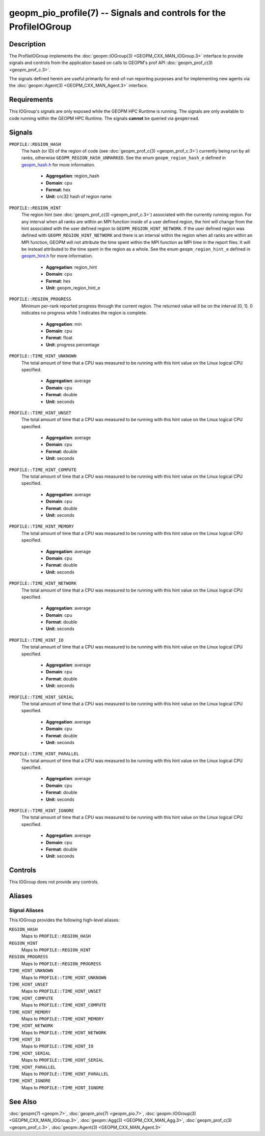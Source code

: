 geopm_pio_profile(7) -- Signals and controls for the ProfileIOGroup
===================================================================================

Description
-----------

The ProfileIOGroup implements the :doc:`geopm::IOGroup(3)
<GEOPM_CXX_MAN_IOGroup.3>` interface to provide signals and controls from
the application based on calls to GEOPM's prof API :doc:`geopm_prof_c(3)
<geopm_prof_c.3>`.

The signals defined herein are useful primarily for end-of-run reporting
purposes and for implementing new agents via the :doc:`geopm::Agent(3)
<GEOPM_CXX_MAN_Agent.3>` interface.

Requirements
------------
This IOGroup's signals are only exposed while the GEOPM HPC Runtime is running.
The signals are only available to code running within the GEOPM HPC Runtime.
The signals **cannot** be queried via ``geopmread``.

Signals
-------

``PROFILE::REGION_HASH``
    The hash (or ID) of the region of code (see :doc:`geopm_prof_c(3)
    <geopm_prof_c.3>`) currently being run by all ranks, otherwise
    ``GEOPM_REGION_HASH_UNMARKED``.  See the enum ``geopm_region_hash_e``
    defined in `geopm_hash.h
    <https://github.com/geopm/geopm/blob/dev/service/src/geopm_hash.h>`_ for
    more information.

      * **Aggregation**: region_hash
      * **Domain**: cpu
      * **Format**: hex
      * **Unit**: crc32 hash of region name

``PROFILE::REGION_HINT``
    The region hint (see :doc:`geopm_prof_c(3) <geopm_prof_c.3>`) associated
    with the currently running region.  For any interval when all ranks are
    within an MPI function inside of a user defined region, the hint will
    change from the hint associated with the user defined region to
    ``GEOPM_REGION_HINT_NETWORK``.  If the user defined region was defined with
    ``GEOPM_REGION_HINT_NETWORK`` and there is an interval within the region
    when all ranks are within an MPI function, GEOPM will not attribute the
    time spent within the MPI function as MPI time in the report files.  It
    will be instead attributed to the time spent in the region as a whole.  See
    the enum ``geopm_region_hint_e`` defined in `geopm_hint.h
    <https://github.com/geopm/geopm/blob/dev/service/src/geopm_hint.h>`_ for
    more information.

      * **Aggregation**: region_hint
      * **Domain**: cpu
      * **Format**: hex
      * **Unit**: geopm_region_hint_e

``PROFILE::REGION_PROGRESS``
    Minimum per-rank reported progress through the current region.  The
    returned value will be on the interval [0, 1].  0 indicates no progress
    while 1 indicates the region is complete.

      * **Aggregation**: min
      * **Domain**: cpu
      * **Format**: float
      * **Unit**: progress percentage

``PROFILE::TIME_HINT_UNKNOWN``
    The total amount of time that a CPU was measured to be running with this
    hint value on the Linux logical CPU specified.

      * **Aggregation**: average
      * **Domain**: cpu
      * **Format**: double
      * **Unit**: seconds

``PROFILE::TIME_HINT_UNSET``
    The total amount of time that a CPU was measured to be running with this
    hint value on the Linux logical CPU specified.

      * **Aggregation**: average
      * **Domain**: cpu
      * **Format**: double
      * **Unit**: seconds

``PROFILE::TIME_HINT_COMPUTE``
    The total amount of time that a CPU was measured to be running with this
    hint value on the Linux logical CPU specified.

      * **Aggregation**: average
      * **Domain**: cpu
      * **Format**: double
      * **Unit**: seconds

``PROFILE::TIME_HINT_MEMORY``
    The total amount of time that a CPU was measured to be running with this
    hint value on the Linux logical CPU specified.

      * **Aggregation**: average
      * **Domain**: cpu
      * **Format**: double
      * **Unit**: seconds

``PROFILE::TIME_HINT_NETWORK``
    The total amount of time that a CPU was measured to be running with this
    hint value on the Linux logical CPU specified.

      * **Aggregation**: average
      * **Domain**: cpu
      * **Format**: double
      * **Unit**: seconds

``PROFILE::TIME_HINT_IO``
    The total amount of time that a CPU was measured to be running with this
    hint value on the Linux logical CPU specified.

      * **Aggregation**: average
      * **Domain**: cpu
      * **Format**: double
      * **Unit**: seconds

``PROFILE::TIME_HINT_SERIAL``
    The total amount of time that a CPU was measured to be running with this
    hint value on the Linux logical CPU specified.

      * **Aggregation**: average
      * **Domain**: cpu
      * **Format**: double
      * **Unit**: seconds

``PROFILE::TIME_HINT_PARALLEL``
    The total amount of time that a CPU was measured to be running with this
    hint value on the Linux logical CPU specified.

      * **Aggregation**: average
      * **Domain**: cpu
      * **Format**: double
      * **Unit**: seconds

``PROFILE::TIME_HINT_IGNORE``
    The total amount of time that a CPU was measured to be running with this
    hint value on the Linux logical CPU specified.

      * **Aggregation**: average
      * **Domain**: cpu
      * **Format**: double
      * **Unit**: seconds

Controls
--------

This IOGroup does not provide any controls.

Aliases
-------

Signal Aliases
^^^^^^^^^^^^^^

This IOGroup provides the following high-level aliases:

``REGION_HASH``
    Maps to ``PROFILE::REGION_HASH``

``REGION_HINT``
    Maps to ``PROFILE::REGION_HINT``

``REGION_PROGRESS``
    Maps to ``PROFILE::REGION_PROGRESS``

``TIME_HINT_UNKNOWN``
    Maps to ``PROFILE::TIME_HINT_UNKNOWN``

``TIME_HINT_UNSET``
    Maps to ``PROFILE::TIME_HINT_UNSET``

``TIME_HINT_COMPUTE``
    Maps to ``PROFILE::TIME_HINT_COMPUTE``

``TIME_HINT_MEMORY``
    Maps to ``PROFILE::TIME_HINT_MEMORY``

``TIME_HINT_NETWORK``
    Maps to ``PROFILE::TIME_HINT_NETWORK``

``TIME_HINT_IO``
    Maps to ``PROFILE::TIME_HINT_IO``

``TIME_HINT_SERIAL``
    Maps to ``PROFILE::TIME_HINT_SERIAL``

``TIME_HINT_PARALLEL``
    Maps to ``PROFILE::TIME_HINT_PARALLEL``

``TIME_HINT_IGNORE``
    Maps to ``PROFILE::TIME_HINT_IGNORE``

See Also
--------

:doc:`geopm(7) <geopm.7>`,
:doc:`geopm_pio(7) <geopm_pio.7>`,
:doc:`geopm::IOGroup(3) <GEOPM_CXX_MAN_IOGroup.3>`,
:doc:`geopm::Agg(3) <GEOPM_CXX_MAN_Agg.3>`,
:doc:`geopm_prof_c(3) <geopm_prof_c.3>`,
:doc:`geopm::Agent(3) <GEOPM_CXX_MAN_Agent.3>`
